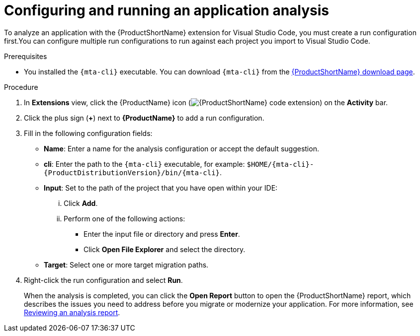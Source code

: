 // Module included in the following assemblies:
//
// * docs/vsc-extension-guide/master.adoc

:_content-type: PROCEDURE
[id="vscode-analyzing-application_{context}"]
= Configuring and running an application analysis

To analyze an application with the {ProductShortName} extension for Visual Studio Code, you must create a run configuration first.You can configure multiple run configurations to run against each project you import to Visual Studio Code.

.Prerequisites

* You installed the `{mta-cli}` executable. You can download `{mta-cli}` from the link:https://developers.redhat.com/products/mta/download[{ProductShortName} download page].

.Procedure

. In *Extensions* view, click the {ProductName} icon (image:vs_extension_icon.png[{ProductShortName} code extension]) on the *Activity* bar.
. Click the plus sign (*+*) next to *{ProductName}* to add a run configuration.
. Fill in the following configuration fields:

** *Name*: Enter a name for the analysis configuration or accept the default suggestion.

** *cli*: Enter the path to the `{mta-cli}` executable, for example: `$HOME/{mta-cli}-{ProductDistributionVersion}/bin/{mta-cli}`.

** *Input*: Set to the path of the project that you have open within your IDE: 

... Click *Add*.
... Perform one of the following actions:

**** Enter the input file or directory and press *Enter*.
**** Click *Open File Explorer* and select the directory.

** *Target*: Select one or more target migration paths.

. Right-click the run configuration and select *Run*.
+
When the analysis is completed, you can click the *Open Report* button to open the {ProductShortName} report, which describes the issues you need to address before you migrate or modernize your application. For more information, see link:https://docs.redhat.com/en/documentation/migration_toolkit_for_applications/7.3/html-single/cli_guide/index#reviewing-analysis-reports_cli-guide[Reviewing an analysis report].
